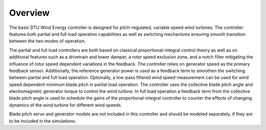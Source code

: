 ========
Overview
========

The basic DTU Wind Energy controller is designed for pitch-regulated, variable speed wind turbines. The controller features both partial and full load operation capabilities as well as switching mechanisms ensuring smooth transition between the two modes of operation.

The partial and full load controllers are both based on classical proportional-integral control theory as well as on additional features such as a drivetrain and tower damper, a rotor speed exclusion zone, and a notch filter mitigating the influence of rotor speed dependent variations in the feedback. The controller relies on generator speed as the primary feedback sensor. Additionally, the reference generator power is used as a feedback term to smoothen the switching between partial and full load operation. Optionally, a low-pass filtered wind speed measurement can be used for wind speed dependent minimum blade pitch in partial load operation. The controller uses the collective blade pitch angle and electromagnetic generator torque to control the wind turbine. In full load operation a feedback term from the collective blade pitch angle is used to schedule the gains of the proportional-integral controller to counter the effects of changing dynamics of the wind turbine for different wind speeds.

Blade pitch servo and generator models are not included in this controller and should be modeled separately, if they are to be included in the simulations.
